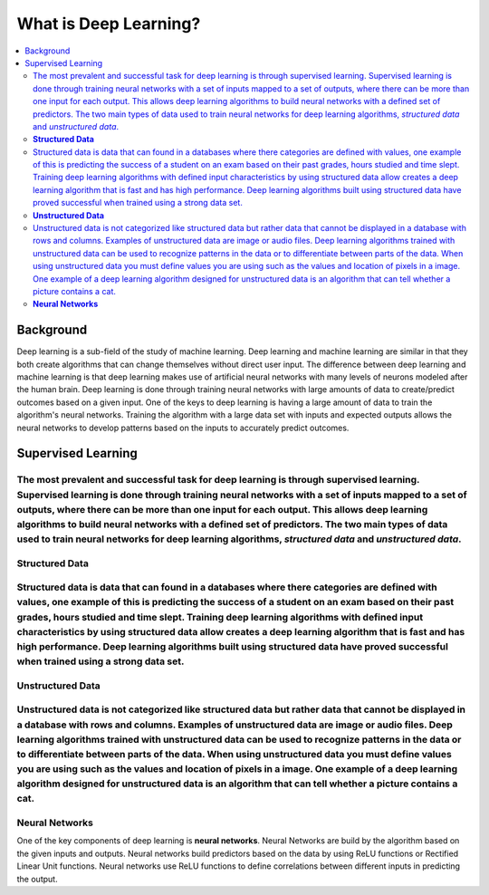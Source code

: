 **********************
What is Deep Learning?
**********************

##################
##################
.. contents::
  :local:
  :depth: 5

-----------
Background
-----------
Deep learning is a sub-field of the study of machine learning. Deep learning and machine learning are similar in that they both create algorithms that can change themselves without direct user input. The difference between deep learning and machine learning is that deep learning makes use of artificial neural networks with many levels of neurons modeled after the human brain. Deep learning is done through training neural networks with large amounts of data to create/predict outcomes based on a given input. One of the keys to deep learning is having a large amount of data to train the algorithm's neural networks. Training the algorithm with a large data set with inputs and expected outputs allows the neural networks to develop patterns based on the inputs to accurately predict outcomes.

--------------------
Supervised Learning
--------------------
The most prevalent and successful task for deep learning is through supervised learning. Supervised learning is done through training neural networks with a set of inputs mapped to a set of outputs, where there can be more than one input for each output. This allows deep learning algorithms to build neural networks with a defined set of predictors. The two main types of data used to train neural networks for deep learning algorithms, *structured data* and *unstructured data*.
---------------------
**Structured Data**
---------------------

Structured data is data that can found in a databases where there categories are defined with values, one example of this is predicting the success of a student on an exam based on their past grades, hours studied and time slept. Training deep learning algorithms with defined input characteristics by using structured data allow creates a deep learning algorithm that is fast and has high performance. Deep learning algorithms built using structured data have proved successful  when trained using a strong data set.
----------------------
**Unstructured Data**
----------------------
Unstructured data is not categorized like structured data but rather data that cannot be displayed in a database with rows and columns. Examples of unstructured data are image or audio files. Deep learning algorithms trained with unstructured data can be used to recognize patterns in the data or to differentiate between parts of the data. When using unstructured data you must define values you are using such as the values and location of pixels in a image. One example of a deep learning algorithm designed for unstructured data is an algorithm that can tell whether a picture contains a cat.
--------------------
**Neural Networks**
--------------------
One of the key components of deep learning is **neural networks**. Neural Networks are build by the algorithm based on the given inputs and outputs. Neural networks build predictors based on the data by using ReLU functions or Rectified Linear Unit functions. Neural networks use ReLU functions to define correlations between different inputs in predicting the output.

